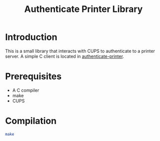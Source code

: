 #+title: Authenticate Printer Library

* Introduction

This is a small library that interacts with CUPS to authenticate to a
printer server.  A simple C client is located in [[https://github.com/pieterhijma/authenticate-printer][authenticate-printer]].

* Prerequisites

- A C compiler
- make
- CUPS

* Compilation

#+begin_src sh
make
#+end_src
